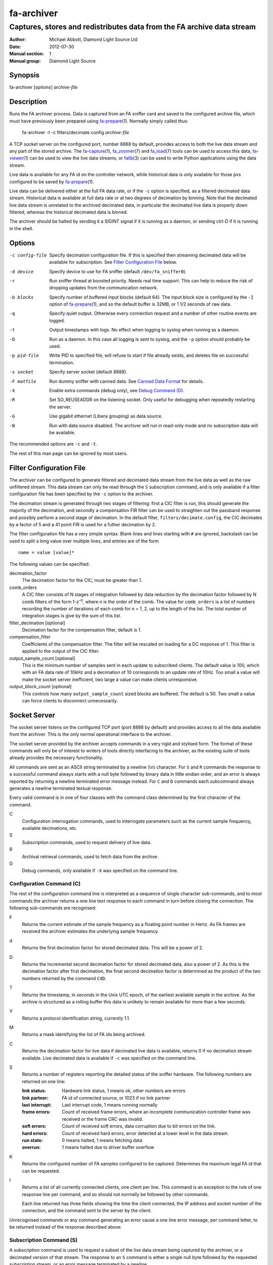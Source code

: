 ===========
fa-archiver
===========

.. Written in reStructuredText
.. default-role:: literal

-----------------------------------------------------------------------
Captures, stores and redistributes data from the FA archive data stream
-----------------------------------------------------------------------

:Author:            Michael Abbott, Diamond Light Source Ltd
:Date:              2012-07-30
:Manual section:    1
:Manual group:      Diamond Light Source

.. :Version:           blah


Synopsis
========
fa-archiver [*options*] *archive-file*


Description
===========
Runs the FA archiver process.  Data is captured from an FA sniffer card and
saved to the configured archive file, which must have previously been prepared
using fa-prepare_\(1).  Normally simply called thus:

    fa-archiver -t -c filters/decimate.config *archive-file*

A TCP socket server on the configured port, number 8888 by default, provides
access to both the live data stream and any part of the stored archive.  The
fa-capture_\(1), fa_zoomer_\(7) and fa_load_\(7) tools can be used to access
this data, fa-viewer_\(1) can be used to view the live data streams, or
falib_\(3) can be used to write Python applications using the data stream.

Live data is available for any FA id on the controller network, while historical
data is only available for those pvs configured to be saved by fa-prepare_\(1).

Live data can be delivered either at the full FA data rate, or if the `-c`
option is specified, as a filtered decimated data stream.  Historical data is
available at full data rate or at two degrees of decimation by binning.  Note
that the decimated live data stream is unrelated to the archived decimated data,
in particular the decimated live data is properly down filtered, whereas the
historical decimated data is binned.

The archiver should be halted by sending it a SIGINT signal if it is running as
a daemon, or sending ctrl-D if it is running in the shell.


Options
=======
-c config-file
    Specify decimation configuration file.  If this is specified then streaming
    decimated data will be available for subscription.  See `Filter
    Configuration File`_ below.

-d device
    Specify device to use for FA sniffer (default `/dev/fa_sniffer0`).

-r
    Run sniffer thread at boosted priority.  Needs real time support.  This can
    help to reduce the risk of dropping updates from the communication network.

-b blocks
    Specify number of buffered input blocks (default 64).  The input block size
    is configured by the `-I` option of fa-prepare_\(1), and so the default
    buffer is 32MB, or 1 1/2 seconds of raw data.

-q
    Specify quiet output.  Otherwise every connection request and a number of
    other routine events are logged.

-t
    Output timestamps with logs.  No effect when logging to syslog when running
    as a daemon.

-D
    Run as a daemon.  In this case all logging is sent to syslog, and the `-p`
    option should probably be used.

-p pid-file
    Write PID to specified file, will refuse to start if file already exists,
    and deletes file on successful termination.

-s socket
    Specify server socket (default 8888).

-F matfile
    Run dummy sniffer with canned data.  See `Canned Data Format`_ for details.

-X
    Enable extra commands (debug only), see `Debug Command (D)`_.

-R
    Set SO_REUSEADDR on the listening socket.  Only useful for debugging when
    repeatedly restarting the server.

-G
    Use gigabit ethernet (Libera grouping) as data source.

-N
    Run with data source disabled.  The archiver will run in read-only mode and
    no subscription data will be available.

The recommended options are `-c` and `-t`.

The rest of this man page can be ignored by most users.


Filter Configuration File
=========================
The archiver can be configured to generate filtered and decimated data stream
from the live data as well as the raw unfiltered stream.  This data stream can
only be read through the `S` subscription command, and is only available if a
filter configuration file has been specified by the `-c` option to the archiver.

The decimation stream is generated through two stages of filtering: first a CIC
filter is run, this should generate the majority of the decimation, and secondly
a compensation FIR filter can be used to straighten out the passband response
and possibly perform a second stage of decimation.  In the default filter,
`filters/decimate.config`, the CIC decimates by a factor of 5 and a 41 point FIR
is used for a futher decimation by 2.

The filter configuration file has a very simple syntax.  Blank lines and lines
starting with `#` are ignored, backslash can be used to split a long value over
multiple lines, and entries are of the form ::

    name = value [value]*

The following values can be specified:

decimation_factor
    The decimation factor for the CIC, must be greater than 1.

comb_orders
    A CIC filter consists of N stages of integration followed by data reduction
    by the decimation factor followed by N comb filters of the form
    1-z\ :sup:`-n`, where n is the order of the comb.  The value for
    `comb_orders` is a list of numbers recording the number of iterations of
    each comb for n = 1, 2, up to the length of the list.  The total number of
    integration stages is give by the sum of this list.

filter_decimation [optional]
    Decimation factor for the compensation filter, default is 1.

compensation_filter
    Coefficients of the compensation filter.  The filter will be rescaled on
    loading for a DC response of 1.  This filter is applied to the output of the
    CIC filter.

output_sample_count [optional]
    This is the minimum number of samples sent in each update to subscribed
    clients.  The default value is 100, which with an FA data rate of 10kHz and
    a decimation of 10 corresponds to an update rate of 10Hz.  Too small a value
    will make the socket server inefficient, two large a value can make clients
    unresponsive.

output_block_count [optional]
    This controls how many `output_sample_count` sized blocks are buffered.  The
    default is 50.  Two small a value can force clients to disconnect
    unnecessarily.


Socket Server
=============
The socket server listens on the configured TCP port (port 8888 by default) and
provides access to all the data available from the archiver.  This is the only
normal operational interface to the archiver.

The socket server provided by the archiver accepts commands in a very rigid and
stylised form.  The format of these commands will only be of interest to writers
of tools directly interfacing to the archiver, as the existing suite of tools
already provides the necessary functionality.

All commands are sent as an ASCII string terminated by a newline (\\n)
character.  For `S` and `R` commands the response to a successful command always
starts with a null byte followed by binary data in little endian order, and an
error is always reported by returning a newline terminated error message
instead.  For `C` and `D` commands each subcommand always generates a newline
terminated textual response.

Every valid command is in one of four classes with the command class determined
by the first character of the command.

C
    Configuration interrogation commands, used to interrogate parameters such as
    the current sample frequency, available decimations, etc.

S
    Subscription commands, used to request delivery of live data.

R
    Archival retrieval commands, used to fetch data from the archive.

D
    Debug commands, only available if `-X` was specified on the command line.


Configuration Command (C)
-------------------------
The rest of the configuration command line is interpreted as a sequence of
single character sub-commands, and to most commands the archiver returns a one
line text response to each command in turn before closing the connection.  The
following sub-commands are recognised:

F
    Returns the current estimate of the sample frequency as a floating point
    number in Hertz.  As FA frames are received the archiver estimates the
    underlying sample frequency.

d
    Returns the first decimation factor for stored decimated data.  This will be
    a power of 2.

D
    Returns the incremental second decimation factor for stored decimated data,
    also a power of 2.  As this is the decimation factor after first decimation,
    the final second decimation factor is determined as the product of the two
    numbers returned by the command `CdD`.

T
    Returns the timestamp, in seconds in the Unix UTC epoch, of the earliest
    available sample in the archive.  As the archive is structured as a rolling
    buffer this data is unlikely to remain available for more than a few
    seconds.

V
    Returns a protocol identification string, currently 1.1.

M
    Returns a mask identifying the list of FA ids being archived.

C
    Returns the decimation factor for live data if decimated live data is
    available, returns 0 if no decimation stream available.  Live decimated data
    is available if `-c` was specified on the command line.

S
    Returns a number of registers reporting the detailed status of the sniffer
    hardware.  The following numbers are returned on one line:

    :link status:   Hardware link status, 1 means ok, other numbers are errors
    :link partner:  FA id of connected source, or 1023 if no link partner
    :last interrupt: Last interrupt code, 1 means running normally
    :frame errors:
        Count of received frame errors, where an incomplete communication
        controller frame was received or the frame CRC was invalid.
    :soft errors:
        Count of received soft errors, data corruption due to bit errors on the
        link.
    :hard errors:
        Count of received hard errors, error detected at a lower level in the
        data stream.
    :run state:     0 means halted, 1 means fetching data
    :overrun:       1 means halted due to driver buffer overflow

K
    Returns the configured number of FA samples configured to be captured.
    Determines the maximum legal FA id that can be requested.

I
    Returns a list of all currently connected clients, one client per line.
    This command is an exception to the rule of one response line per command,
    and so should not normally be followed by other commands.

    Each line returned has three fields showing the time the client connected,
    the IP address and socket number of the connection, and the command sent to
    the server by the client.

Unrecognised commands or any command generating an error cause a one line error
message, per command letter, to be returned instead of the response described
above.


Subscription Command (S)
------------------------
A subscription command is used to request a subset of the live data stream being
captured by the archiver, or a decimated version of that stream.  The response
to an `S` command is either a single null byte followed by the requested
subscription stream, or an error message terminated by a newline.

The syntax of a subscription request is::

    subscription = "S" filter-mask options
    filter-mask = "R" raw-mask | mask
    raw-mask = hex-digit{N}
    mask = id [ "-" id ] [ "," mask ]
    options = [ "T" [ "E" ] ] [ "Z" ] [ "U" ] [ "D" ]

The number of digits `N` in a `raw-mask` is equal to the number of captured FA
ids as returned by the `CK` command divided by 4, ie one bit per id.

In other words, a subscription request consists of a list of BPM ids to be
observed followed by options.  The list of ids can be specified either as a
comma separated list of numbers or ranges (with each number in the range 0 to
N-1 inclusive), or as a "raw mask" consisting of an array of N bits in hex with
the highest bits sent first.  Any options must be specified in precisely the
order shown.

Subscription data is returned in binary as a sequence of 32-bit words
transmitted in little endian order.  Data is sent as X,Y positions in sequence
for each subscribed BPM id in ascending numerical order for each time frame, and
data is transmitted continously until either the client closes the socket
connection or the server sees the data source disconnect.

For example, the subscription request ::

    S5,2

will generate the following sequence of updates (after the initial null byte
reporting success)::

    X(2,0) Y(2,0) X(5,0) Y(5,0) X(2,1) Y(2,1) X(5,1) Y(5,1) ...

where `X(n,t)` is the X position for BPM `n` at time `t`.  A new update (two
pairs of X,Y values) is transmitted every 100 microseconds on average.

The options have the following meanings.

T
    Transmit timestamp at start of data stream.  This is the timestamp of the
    first sample in the data stream in microseconds in the Unix epoch as an 64
    bit number in little endian order, and is sent after the initial null byte
    and before the rest of the stream.  If `TE` is specified this behaviour is
    changed as described below.

TE
    Transmit "extended" timestamps within the data stream instead of just a
    single timestamp at the start.  This allows for more accurate timestamps to
    be recorded.  The format of extended timestamps is the same as for
    historical data, consisting of an 8 byte header sent at the start of the
    data followed by a 12 or 16 byte header at the start of each block of data.

    The initial header consists of a 4 byte block size followed by 4 bytes of 0,
    the block size specifies the number of samples sent in each data block.
    The header at the start of each data block consists of an 8 byte timestamp
    (microseconds in the Unix epoch) followed by a 4 byte block duration (also
    in microseconds) and optionally (if `TEZ` specifed) 4 bytes specifing the
    FA turn counter.

Z
    Transmit T0 at start of data stream, unless `TE` specified.  This is the FA
    turn counter of the first sample, if available from the data stream, sent as
    a 32 bit number in little endian order.

    If `TEZ` specified see `TE` above for details.

U
    Don't use the TCP_CORK option to buffer the data stream.  By default the
    subscribed data stream is sent in full MTU sized chunks, but in one case
    this is too bursty: when subscribing to a single id of decimated data this
    means we'll only see an update every 200ms.  This option ensures smoother
    updates.

D
    Requests decimated data stream.  If the decimated data stream was enabled
    with `-c` then this will be returned instead of the full data stream.

The format of data can be formally described thus::

    data = [ | timestamp [ id0 ] | timestamp-header ] data-block*
    timestamp-header = block-size offset
    data-block = [ data-header ] sample-data{N}
    data-header = timestamp duration [ id0 ]
    sample-data = ( X Y ){M}

    timestamp : 8 bytes, microseconds in Unix epoch
    id0 : 4 bytes
    block-size : 4 bytes
    offset : 4 bytes = 0
    duration : 4 bytes, microseconds
    X, Y : 4 bytes each

where `N` = `block-size` if `TE` specified, `timestamp-header` and `data-header`
are only present if `TE` specified, and `id0` is only present if `TEZ`
specified.


Read Archive Command (R)
------------------------
The `R` command is used to retrieve data from the archive.  The detailed syntax
of a read request is defined by this syntax::

    read-request = "R" source "M" filter-mask start end options
    source = "F" | "D" [ "D" ] [ "F" data-mask ]
    data-mask = integer
    start = time-or-seconds
    end = "N" samples | "E" time-or-seconds
    time-or-seconds = "T" date-time | "S" seconds [ "." nanoseconds ]
    date-time = yyyy "-" mm "-" dd "T" hh ":" mm ":" ss [ "." ns ] [ "Z" ]
    samples = integer
    options = [ "N" ] [ "A" ] [ "T" [ "E" | "A" ]] [ "Z" ] [ "C" [ "Z" ]]

A read request specifies a source, one of `F`, `D` or `DD`, followed by a filter
mask (as specified for the `S` command), followed by a time range consisting of
a start time and either a sample count or an end time, optionally followed by a
number of options.  If the read command was successful a null byte is sent
followed by the requested data in the same format as described for the `S`
command, otherwise a newline terminated error message is returned.

For example, the command ::

    RFM1T2011-06-01T0:0:0ET2011-06-01T0:0:1

requests one second's worth of FA data for BPM number 1 starting at midnight 1st
June 2011.

Three sources of data can be requested:

F
    `F` is used to request full resolution archive data

D, DD
    Both `D` and `DD` are used to request decimated data, used for generating an
    overview of the available data.  By default `D` data is decimated by 64 and
    `DD` by a further 256 (for a total decimation of 16384), giving one point
    every 1.6 seconds.

    For decimated data four values are available for each data point, namely the
    mean, minimum, maximum and standard deviation of the underlying full
    resolution data for the decimation interval (eg, 1.6 seconds), and the `F`
    option can be used to select which of these values are returned by or-ing
    together the following values:

    :1:  Mean
    :2:  Minimum
    :4:  Maximum
    :8:  Standard Deviation

    If no `F` mask is specified then all four values are returned.

The start time can be specified either as a time in seconds in the Unix epoch,
or as a date and time string in a variant of ISO 8601 format, and the same
format can be used to specify the end time.  The precise format of datetime
string is `yyyy-mm-ddThh:mm:ss` possibly followed by a fractional time in
decimal fractions of a second and an optional `Z`, for example ::

    2011-05-31T11:32:11.5Z

specifies a precise time in UTC.  If the final `Z` is omitted the local timezone
on the archiver server is used to interpret the time.

The end time can be specified in the same format, or as a number of samples to
capture.  If either start or end time is not available in the archive the
default behaviour is to reject the request, but this can be modified by setting
the `A` option.

Data is transmitted in precisely the same format as specified for the `S`
command, except that for decimated data the extra fields are also transmitted.
For example, the request `RDF6M5,2...` (omitting times) generates the sequence
::

    DX(2,0,1) DY(2,0,1) DX(2,0,2) DY(2,0,2) DX(2,1,1) DY(2,1,1) DX(2,1,2) ...

where `DX(n,t,f)` is field `f` (numbered with 0 = mean, 1 = min, 2 = max, 3 =
standard deviation) for X for BPM `n` at time `t`.

The following options can be specified:

N
    Send sample count as part of data stream.  The number of samples between the
    start and end times being transmitted is sent as a 64 bit little endian
    integer.

A
    Send all data there is, even if samples is too large or starts too early.
    If this option is not set then both start and end time must be entirely
    within the archive, otherwise the request will fail.

T
    Send timestamp at head of dataset.  The timestamp of the first transmitted
    sample is sent as a 64 bit little endian integer counting microseconds in
    the Unix epoch.  Note that this is different from `TE`.

TE
    Send "extended timestamps".  An eight byte header is transmitted at the
    start of the transmitted data specifying the number of samples per block and
    the offset into the first block of the first transmitted sample.  The
    remaining data is transmitted in blocks with each block preceded by the
    timestamp and block duration, both in microseconds.  The timestamp is sent
    as a 64 bit number followed by the duration as a 32 bit number.

TA
    Send "extended timestamps", but send entire timestamp information after data
    block.  The initial timestamp header is sent as for TE, but the timestamps
    and durations are sent separately; see detailed description of data format
    below.

Z
    Send "id0" information with data.  The precise behaviour of this option
    depends on how `T` is configured.  If there is no `T` option or only `T` is
    specified then the initial four byte id0 value is sent at the start of the
    data, after any timestamp.  If `TEZ` is specified then id0 values are sent
    with data headers, if `TEA` is specified then id0 values are sent at the end
    of the data stream.

C
    Ensure no gaps in selected dataset, fail if any.  If this option is set then
    only contiguous data is returned from the archive.

CZ
    Also check for gaps generated by id0.  If this option is not set then
    discontinuities in the FA timebase are not treated as gaps.  This option
    will always report a gap on systems with older firmware where the timebase
    information is not available to the FA sniffer hardware.

A formal description of the data returned follows::

    data = header data-block{K} [ footer ]
    header = [ sample-count ] [ [ timestamp ] [ id0 ] | timestamp-header ]
    timestamp-header = block-size offset
    data-block = [ data-header ] sample-data{N}
    data-header = timestamp duration [ id0 ]
    sample-data = ( X Y ){M}
    footer = block-count timestamp{K} offset{K} [ id0{K} ]

    sample-count : 8 bytes
    timestamp : 8 bytes, microseconds in Unix epoch
    id0 : 4 bytes
    block-size : 4 bytes
    offset : 4 bytes
    duration : 4 bytes, microseconds
    X, Y : 4 bytes each
    block-count : 4 bytes

    N = block-size (see note below)
    K = block-count
    sample-count present if N option
    sample-count <= N*K
    timestamp-header present if TE or TA option
    data-header present if TE option
    initial timestamp present if T option
    initial id0 present if Z without TE or TA
    footer present if TA option
    footer id0 present if Z option

Note, `N` = `block-size` if `TE` or `TA` specified, except for the first block
where `N` = `block-size` - `offset`.  Otherwise `N` has no effect on the data
format.


Debug Command (D)
-----------------
Debug commands are handled in the same way as `Configuration Command (C)`_.  The
following debug sub-commands are recognised:

Q
    Halts the archiver, same as sending SIGINT to the archiver.

H
    Halts data capture by internally blocking processing of received packets.
    Used to test the reaction of archiver clients subscribed to the live data
    feed.

R
    Resumes halted data capture.

I
    Interrupts data capture using HALT ioctl, see fa_sniffer_\(4).

D
    Disables capture to disk.  Subscription data carries on being published as
    normal, but all archiving is halted.

E
    Reenables capture to disk.

S
    Returns data capture and disk writing status as a pair of numbers, 0 for
    disabled, 1 for enabled.  The first value is 0 if `DH` has been used to halt
    data capture, the second is 0 if `DD` has been used to halt disk capture.


Canned Data Format
==================
If `-F` is specified on the command line then no attempt will be made to open
the FA sniffer device, instead data will be replayed from the specified Matlab
file.  This file should contain the values described below and must be small
enough to be mapped into memory, so is limited to around 2GB on a 32-bit system.

The following array must be present:

:data:
    This is the array of data to be replayed.  The array should have two or
    three dimensions with an index range of 2 in the first dimension, and is
    interpreted as

        data(xy, [id,] timebase)

    If the *ids* array is present its length must match the range of the *id*
    dimension.

The following two arrays are optional:

:ids:
    If present this must be a 1 by *size(data,2)* dimensional array, and is used
    to assign data to FA ids on data replay.

:id0:
    If present this determines the communication controller counter value ("id
    0") for the first point of replayed data.


Files
=====
`/dev/fa_sniffer0`
    The sniffer device driver must be installed for the archiver to operate.

Archive file
    An archive file previously prepared with fa-prepare_\(1) must be specified
    for the archiver to operate.

Filter Configuration
    The decimation filter configuration is documented above in the `Filter
    Configuration File`_ section.


See Also
========
fa-prepare_\(1), fa_sniffer_\(8), fa-capture_\(1), fa-viewer_\(1), falib_\(3),
fa_zoomer_\(7), fa_load_\(7)

.. _fa-prepare: fa-prepare.html
.. _fa_sniffer: fa_sniffer.html
.. _fa-capture: fa-capture.html
.. _fa-viewer: fa-viewer.html
.. _falib: falib.html
.. _fa_zoomer: fa_zoomer.html
.. _fa_load: fa_load.html
